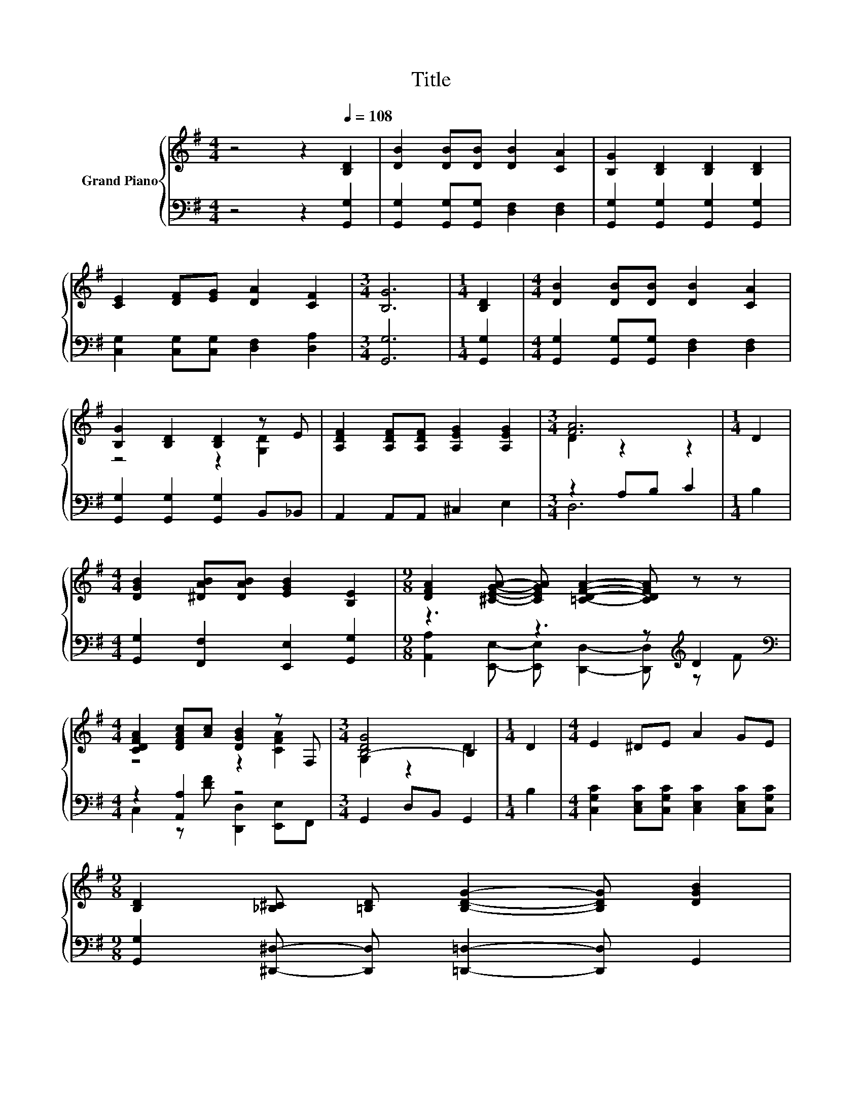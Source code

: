 X:1
T:Title
%%score { ( 1 3 ) | ( 2 4 ) }
L:1/8
M:4/4
K:G
V:1 treble nm="Grand Piano"
V:3 treble 
V:2 bass 
V:4 bass 
V:1
 z4 z2[Q:1/4=108] [B,D]2 | [DB]2 [DB][DB] [DB]2 [CA]2 | [B,G]2 [B,D]2 [B,D]2 [B,D]2 | %3
 [CE]2 [DF][EG] [DA]2 [CF]2 |[M:3/4] [B,G]6 |[M:1/4] [B,D]2 |[M:4/4] [DB]2 [DB][DB] [DB]2 [CA]2 | %7
 [B,G]2 [B,D]2 [B,D]2 z E | [A,DF]2 [A,DF][A,DF] [A,EG]2 [A,EG]2 |[M:3/4] [FA]6 |[M:1/4] D2 | %11
[M:4/4] [DGB]2 [^DAB][DAB] [EGB]2 [B,E]2 |[M:9/8] [DFA]2 [^CEGA]- [CEGA] [=CDFA]2- [CDFA] z z | %13
[M:4/4] [CDFA]2 [DFAc][Ac] [DGB]2 z F, |[M:3/4] [B,-DG]4 B,2 |[M:1/4] D2 |[M:4/4] E2 ^DE A2 GE | %17
[M:9/8] [B,D]2 [_B,^C] [=B,D] [B,DG]2- [B,DG] [DGB]2 | %18
[M:4/4] [^CEGB]2 [CEGA][CE] [CEGB]2 [=CDFA]2 |[M:3/4] G6 |] %20
V:2
 z4 z2 [G,,G,]2 | [G,,G,]2 [G,,G,][G,,G,] [D,F,]2 [D,F,]2 | [G,,G,]2 [G,,G,]2 [G,,G,]2 [G,,G,]2 | %3
 [C,G,]2 [C,G,][C,G,] [D,F,]2 [D,A,]2 |[M:3/4] [G,,G,]6 |[M:1/4] [G,,G,]2 | %6
[M:4/4] [G,,G,]2 [G,,G,][G,,G,] [D,F,]2 [D,F,]2 | [G,,G,]2 [G,,G,]2 [G,,G,]2 B,,_B,, | %8
 A,,2 A,,A,, ^C,2 E,2 |[M:3/4] z2 A,B, C2 |[M:1/4] B,2 | %11
[M:4/4] [G,,G,]2 [F,,F,]2 [E,,E,]2 [G,,G,]2 |[M:9/8] z3 z3 z[K:treble] D2 | %13
[M:4/4][K:bass] z2 [A,,A,]2 z4 |[M:3/4] G,,2 D,B,, G,,2 |[M:1/4] B,2 | %16
[M:4/4] [C,G,C]2 [C,E,C][C,G,C] [C,E,C]2 [C,E,C][C,G,C] | %17
[M:9/8] [G,,G,]2 [^D,,^D,]- [D,,D,] [=D,,=D,]2- [D,,D,] G,,2 | %18
[M:4/4] [A,,,A,,]2 [^C,,^C,]2 [E,,E,]2 [F,,F,]2 |[M:3/4] z2 ^D,2 =D,2 |] %20
V:3
 x8 | x8 | x8 | x8 |[M:3/4] x6 |[M:1/4] x2 |[M:4/4] x8 | z4 z2 [G,D]2 | x8 |[M:3/4] D2 z2 z2 | %10
[M:1/4] x2 |[M:4/4] x8 |[M:9/8] x9 |[M:4/4] z4 z2 [CFA]2 |[M:3/4] G,2 z2 D2 |[M:1/4] x2 | %16
[M:4/4] x8 |[M:9/8] x9 |[M:4/4] x8 |[M:3/4] [G,B,D]2 [_B,^C]2 [=B,D]2 |] %20
V:4
 x8 | x8 | x8 | x8 |[M:3/4] x6 |[M:1/4] x2 |[M:4/4] x8 | x8 | x8 |[M:3/4] D,6 |[M:1/4] x2 | %11
[M:4/4] x8 |[M:9/8] [A,,A,]2 [E,,E,]- [E,,E,] [D,,D,]2- [D,,D,][K:treble] z F | %13
[M:4/4][K:bass] C,2 z [DF] [D,,D,]2 [E,,E,]F,, |[M:3/4] x6 |[M:1/4] x2 |[M:4/4] x8 |[M:9/8] x9 | %18
[M:4/4] x8 |[M:3/4] G,,6 |] %20

